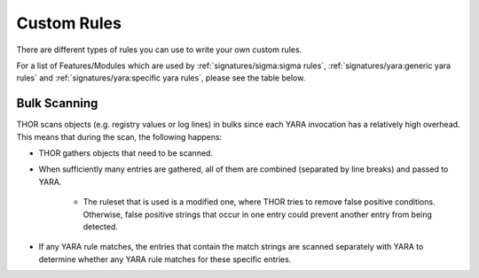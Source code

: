 .. Index:: Custom Rules

.. this is for the formatting of the Rules Modules table
.. raw:: html

   <script type="text/javascript" src="http://ajax.googleapis.com/ajax/libs/jquery/1.7.1/jquery.min.js"></script>
   <script>
   $(document).ready(function() {
   $("p").filter(function() {return $(this).text() === "Yes";}).parent().addClass('yes');
   $("p").filter(function() {return $(this).text() === "No";}).parent().addClass('no');
   });
   </script>
   <style>
   .yes {background-color:#64c864 !important; text-align: center;}
   .no {background-color:#c86464 !important; text-align: center;}
   </style>

Custom Rules
============

There are different types of rules you can use to write your own custom
rules.

.. _Rules Modules:

For a list of Features/Modules which are used by :ref:`signatures/sigma:sigma rules`,
:ref:`signatures/yara:generic yara rules` and
:ref:`signatures/yara:specific yara rules`, please see the table below.

.. csv-table::
   :file: ../csv/thor_feature_rules.csv
   :delim: ;
   :header-rows: 1

Bulk Scanning
^^^^^^^^^^^^^

THOR scans objects (e.g. registry values or log lines) in bulks since each YARA
invocation has a relatively high overhead.
This means that during the scan, the following happens:

- THOR gathers objects that need to be scanned.
- When sufficiently many entries are gathered, all of them are combined (separated
  by line breaks) and passed to YARA.

   - The ruleset that is used is a modified one, where THOR tries to remove false positive conditions.
     Otherwise, false positive strings that occur in one entry could prevent another entry from being
     detected.

- If any YARA rule matches, the entries that contain the match strings are scanned
  separately with YARA to determine whether any YARA rule matches for these specific entries.

.. warning:

   YARA conditions can be very complex, and while we've done our best to make the modifications to the bulk scans robust,
   in case of very complex conditions (e.g. loops, or conditions looking at the string offsets), not all false positive
   conditions may be removed. If you have rules with these constructs, be careful with these rules in cases where bulk scanning is applied.
